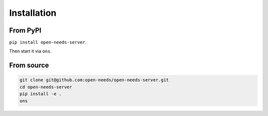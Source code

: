 .. _install:

Installation
============

From PyPI
---------

``pip install open-needs-server``.

Then start it via ``ons``.


From source
-----------

.. code-block:: bash

   git clone git@github.com:open-needs/open-needs-server.git
   cd open-needs-server
   pip install -e .
   ons



